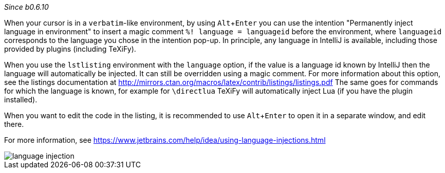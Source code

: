 :experimental:

_Since b0.6.10_

When your cursor is in a `verbatim`-like environment, by using kbd:[Alt + Enter] you can use the intention "Permanently inject language in environment" to insert a magic comment `%! language = languageid` before the environment, where `languageid` corresponds to the language you chose in the intention pop-up.
In principle, any language in IntelliJ is available, including those provided by plugins (including TeXiFy).

When you use the `lstlisting` environment with the `language` option, if the value is a language id known by IntelliJ then the language will automatically be injected.
It can still be overridden using a magic comment.
For more information about this option, see the listings documentation at http://mirrors.ctan.org/macros/latex/contrib/listings/listings.pdf
The same goes for commands for which the language is known, for example for `\directlua` TeXiFy will automatically inject Lua (if you have the plugin installed).

When you want to edit the code in the listing, it is recommended to use kbd:[Alt + Enter] to open it in a separate window, and edit there.

For more information, see https://www.jetbrains.com/help/idea/using-language-injections.html

image::https://raw.githubusercontent.com/wiki/Hannah-Sten/TeXiFy-IDEA/reading/language-injection.png[]
